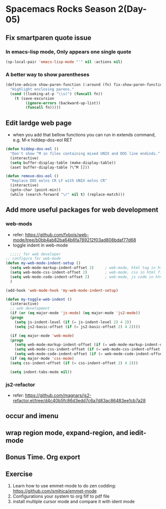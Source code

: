 * Spacemacs Rocks Season 2(Day-05)

** Fix smartparen quote issue

*** In emacs-lisp mode, Only appears one single quote
#+BEGIN_SRC emacs-lisp
  (sp-local-pair 'emacs-lisp-mode "'" nil :actions nil)
#+END_SRC

*** A better way to show parentheses
#+BEGIN_SRC emacs-lisp
  (define-advice show-paren-function (:around (fn) fix-show-paren-function)
    "Highlight enclosing parens."
    (cond ((looking-at-p "\\s(") (funcall fn))
	  (t (save-excursion
	       (ignore-errors (backward-up-list))
	       (funcall fn)))))

#+END_SRC

** Edit lardge web page
- when you add that bellow functions you can run in extends command, e.g. M-x hiddep-dos-eol RET
#+BEGIN_SRC emacs-lisp
  (defun hiddep-dos-eol ()
    "Don't show ^M in files containing mixed UNIX and DOS line endinds."
    (interactive)
    (setq buffer-display-table (make-display-table))
    (aset buffer-display-table ?\^M []))

  (defun remove-dos-eol ()
    "Replace DOS eolns CR LF with UNIX eolns CR"
    (interactive)
    (goto-char (point-min))
    (while (search-forward "\r" nil t) (replace-match)))

#+END_SRC

** Add more useful packages for web development
*** web-mods
- refer: https://github.com/fxbois/web-mode/tree/b0bb4ab82ba64b6fa789212f03ad808bdaf77d68
- toggle indent in web-mode
#+BEGIN_SRC emacs-lisp
    ;;;;; for web developer
  ;; configure for web-mode
  (defun my-web-mode-indent-setup ()
    (setq web-mode-markup-indent-offset 2)     ; web-mode, html tag in html file
    (setq web-mode-css-indent-offset 2)        ; web-mode, css in html file
    (setq web-mode-code-indent-offset 2)       ; web-mode, js code in html file
    )

  (add-hook 'web-mode-hook 'my-web-mode-indent-setup)

  (defun my-toggle-web-indent ()
    (interactive)
    ;; web development
    (if (or (eq major-mode 'js-mode) (eq major-mode 'js2-mode))
	(progn
	  (setq js-indent-level (if (= js-indent-level 2) 4 2))
	  (setq js2-basic-offset (if (= js2-basic-offset 2) 4 2))))

    (if (eq major-mode 'web-mode)
	(progn
	  (setq web-mode-markup-indent-offset (if (= web-mode-markup-indent-offset 2) 4 2))
	  (setq web-mode-css-indent-offset (if (= web-mode-css-indent-offset 2) 4 2))
	  (setq web-mode-code-indent-offset (if (= web-mode-code-indent-offset 2) 4 2))))
    (if (eq major-mode 'css-mode)
	(setq css-indent-offset (if (= css-indent-offset 2) 4 2)))

    (setq indent-tabs-mode nil))
#+END_SRC

*** js2-refactor
- refer: https://github.com/magnars/js2-refactor.el/tree/d4c40b5fc86d3edd7c6a7d83ac86483ee1cb7a28

** occur and imenu

** wrap region mode, expand-region, and iedit-mode

** Bonus Time. Org export

** Exercise
1. Learn how to use emmet-mode to do zen codding: https://github.com/smihica/emmet-mode
2. Configurations your system to org filf to pdf file
3. install multiple cursor mode and compare it with ident mode

